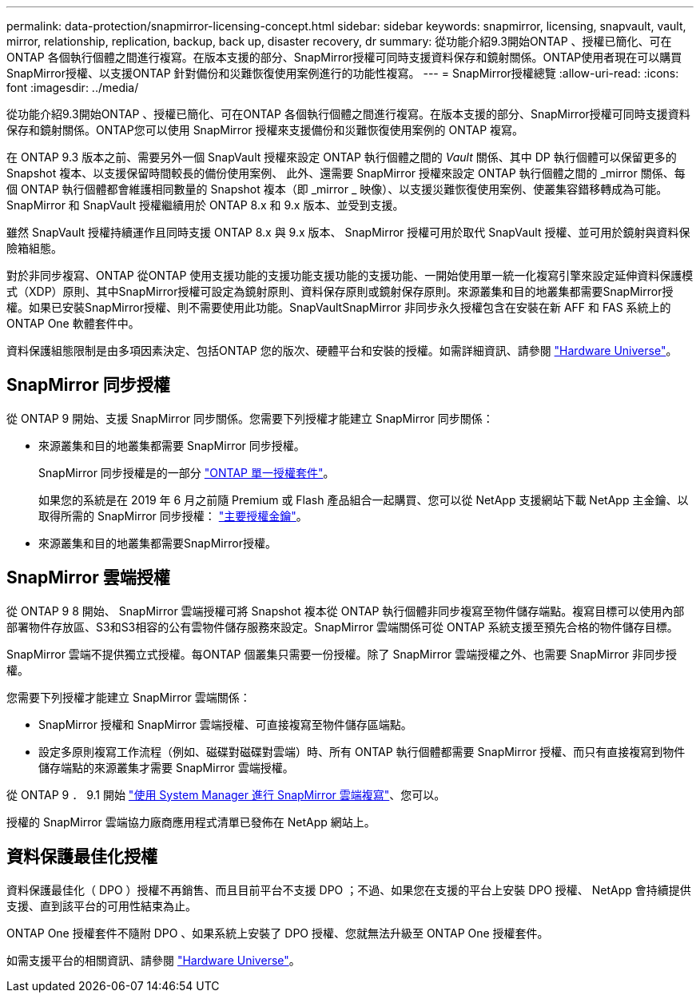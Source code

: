 ---
permalink: data-protection/snapmirror-licensing-concept.html 
sidebar: sidebar 
keywords: snapmirror, licensing, snapvault, vault, mirror, relationship, replication, backup, back up, disaster recovery, dr 
summary: 從功能介紹9.3開始ONTAP 、授權已簡化、可在ONTAP 各個執行個體之間進行複寫。在版本支援的部分、SnapMirror授權可同時支援資料保存和鏡射關係。ONTAP使用者現在可以購買SnapMirror授權、以支援ONTAP 針對備份和災難恢復使用案例進行的功能性複寫。 
---
= SnapMirror授權總覽
:allow-uri-read: 
:icons: font
:imagesdir: ../media/


[role="lead"]
從功能介紹9.3開始ONTAP 、授權已簡化、可在ONTAP 各個執行個體之間進行複寫。在版本支援的部分、SnapMirror授權可同時支援資料保存和鏡射關係。ONTAP您可以使用 SnapMirror 授權來支援備份和災難恢復使用案例的 ONTAP 複寫。

在 ONTAP 9.3 版本之前、需要另外一個 SnapVault 授權來設定 ONTAP 執行個體之間的 _Vault_ 關係、其中 DP 執行個體可以保留更多的 Snapshot 複本、以支援保留時間較長的備份使用案例、 此外、還需要 SnapMirror 授權來設定 ONTAP 執行個體之間的 _mirror 關係、每個 ONTAP 執行個體都會維護相同數量的 Snapshot 複本（即 _mirror _ 映像）、以支援災難恢復使用案例、使叢集容錯移轉成為可能。SnapMirror 和 SnapVault 授權繼續用於 ONTAP 8.x 和 9.x 版本、並受到支援。

雖然 SnapVault 授權持續運作且同時支援 ONTAP 8.x 與 9.x 版本、 SnapMirror 授權可用於取代 SnapVault 授權、並可用於鏡射與資料保險箱組態。

對於非同步複寫、ONTAP 從ONTAP 使用支援功能的支援功能支援功能的支援功能、一開始使用單一統一化複寫引擎來設定延伸資料保護模式（XDP）原則、其中SnapMirror授權可設定為鏡射原則、資料保存原則或鏡射保存原則。來源叢集和目的地叢集都需要SnapMirror授權。如果已安裝SnapMirror授權、則不需要使用此功能。SnapVaultSnapMirror 非同步永久授權包含在安裝在新 AFF 和 FAS 系統上的 ONTAP One 軟體套件中。

資料保護組態限制是由多項因素決定、包括ONTAP 您的版次、硬體平台和安裝的授權。如需詳細資訊、請參閱 https://hwu.netapp.com/["Hardware Universe"^]。



== SnapMirror 同步授權

從 ONTAP 9 開始、支援 SnapMirror 同步關係。您需要下列授權才能建立 SnapMirror 同步關係：

* 來源叢集和目的地叢集都需要 SnapMirror 同步授權。
+
SnapMirror 同步授權是的一部分 https://docs.netapp.com/us-en/ontap/system-admin/manage-licenses-concept.html["ONTAP 單一授權套件"]。

+
如果您的系統是在 2019 年 6 月之前隨 Premium 或 Flash 產品組合一起購買、您可以從 NetApp 支援網站下載 NetApp 主金鑰、以取得所需的 SnapMirror 同步授權： https://mysupport.netapp.com/NOW/knowledge/docs/olio/guides/master_lickey/["主要授權金鑰"^]。

* 來源叢集和目的地叢集都需要SnapMirror授權。




== SnapMirror 雲端授權

從 ONTAP 9 8 開始、 SnapMirror 雲端授權可將 Snapshot 複本從 ONTAP 執行個體非同步複寫至物件儲存端點。複寫目標可以使用內部部署物件存放區、S3和S3相容的公有雲物件儲存服務來設定。SnapMirror 雲端關係可從 ONTAP 系統支援至預先合格的物件儲存目標。

SnapMirror 雲端不提供獨立式授權。每ONTAP 個叢集只需要一份授權。除了 SnapMirror 雲端授權之外、也需要 SnapMirror 非同步授權。

您需要下列授權才能建立 SnapMirror 雲端關係：

* SnapMirror 授權和 SnapMirror 雲端授權、可直接複寫至物件儲存區端點。
* 設定多原則複寫工作流程（例如、磁碟對磁碟對雲端）時、所有 ONTAP 執行個體都需要 SnapMirror 授權、而只有直接複寫到物件儲存端點的來源叢集才需要 SnapMirror 雲端授權。


從 ONTAP 9 ． 9.1 開始 https://docs.netapp.com/us-en/ontap/task_dp_back_up_to_cloud.html["使用 System Manager 進行 SnapMirror 雲端複寫"]、您可以。

授權的 SnapMirror 雲端協力廠商應用程式清單已發佈在 NetApp 網站上。



== 資料保護最佳化授權

資料保護最佳化（ DPO ）授權不再銷售、而且目前平台不支援 DPO ；不過、如果您在支援的平台上安裝 DPO 授權、 NetApp 會持續提供支援、直到該平台的可用性結束為止。

ONTAP One 授權套件不隨附 DPO 、如果系統上安裝了 DPO 授權、您就無法升級至 ONTAP One 授權套件。

如需支援平台的相關資訊、請參閱 https://hwu.netapp.com/["Hardware Universe"^]。
